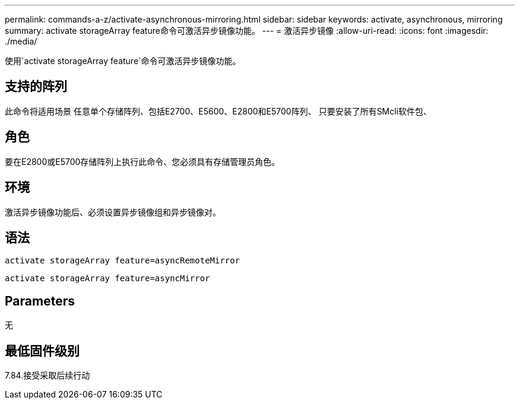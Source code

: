 ---
permalink: commands-a-z/activate-asynchronous-mirroring.html 
sidebar: sidebar 
keywords: activate, asynchronous, mirroring 
summary: activate storageArray feature命令可激活异步镜像功能。 
---
= 激活异步镜像
:allow-uri-read: 
:icons: font
:imagesdir: ./media/


[role="lead"]
使用`activate storageArray feature`命令可激活异步镜像功能。



== 支持的阵列

此命令将适用场景 任意单个存储阵列、包括E2700、E5600、E2800和E5700阵列、 只要安装了所有SMcli软件包、



== 角色

要在E2800或E5700存储阵列上执行此命令、您必须具有存储管理员角色。



== 环境

激活异步镜像功能后、必须设置异步镜像组和异步镜像对。



== 语法

[listing]
----
activate storageArray feature=asyncRemoteMirror
----
[listing]
----
activate storageArray feature=asyncMirror
----


== Parameters

无



== 最低固件级别

7.84.接受采取后续行动
